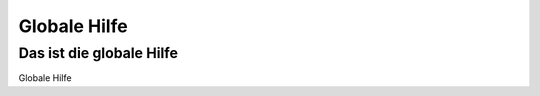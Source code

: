 =============
Globale Hilfe
=============

Das ist die globale Hilfe
-------------------------

Globale Hilfe


